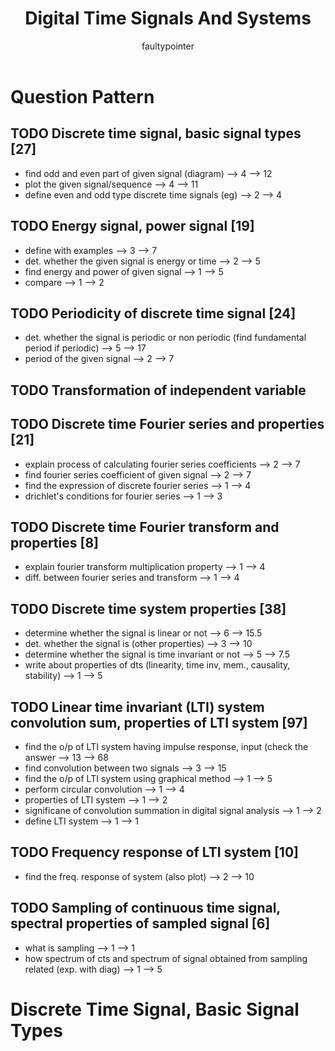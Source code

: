 #+title: Digital Time Signals And Systems
#+author: faultypointer

* Question Pattern
** TODO Discrete time signal, basic signal types  [27]
- find odd and even part of given signal (diagram)                                            --> 4  --> 12
- plot the given signal/sequence                                                              --> 4  --> 11
- define even and odd type discrete time signals (eg)                                         --> 2  --> 4
** TODO Energy signal, power signal [19]
- define with examples                                                                        --> 3  --> 7
- det. whether the given signal is energy or time                                             --> 2  --> 5
- find energy and power of given signal                                                       --> 1  --> 5
- compare                                                                                     --> 1  --> 2
** TODO Periodicity of discrete time signal [24]
- det. whether the signal is periodic or non periodic (find fundamental period if periodic)   --> 5  --> 17
- period of the given signal                                                                  --> 2  --> 7
** TODO Transformation of independent variable
** TODO Discrete time Fourier series and properties [21]
- explain process of calculating fourier series coefficients                                  --> 2  --> 7
- find fourier series coefficient of given signal                                             --> 2  --> 7
- find the expression of discrete fourier series                                              --> 1  --> 4
- drichlet's conditions for fourier series                                                    --> 1  --> 3
** TODO Discrete time Fourier transform and properties [8]
- explain fourier transform multiplication property                                           --> 1  --> 4
- diff. between fourier series and transform                                                  --> 1  --> 4
** TODO Discrete time system properties [38]
- determine whether the signal is linear or not                                               --> 6  --> 15.5
- det. whether the signal is (other properties)                                               --> 3  --> 10
- determine whether the signal is time invariant or not                                       --> 5  --> 7.5
- write about properties of dts (linearity, time inv, mem., causality, stability)             --> 1  --> 5
** TODO Linear time invariant (LTI) system convolution sum, properties of LTI system [97]
- find the o/p of LTI system having impulse response, input (check the answer                 --> 13 --> 68
- find convolution between two signals                                                        --> 3  --> 15
- find the o/p of LTI system using graphical method                                           --> 1  --> 5
- perform circular convolution                                                                --> 1  --> 4
- properties of LTI system                                                                    --> 1  --> 2
- significane of convolution summation in digital signal analysis                             --> 1  --> 2
- define LTI system                                                                           --> 1  --> 1
** TODO Frequency response of LTI system [10]
- find the freq. response of system (also plot)                                               --> 2  --> 10
** TODO Sampling of continuous time signal, spectral properties of sampled signal [6]
- what is sampling                                                                            --> 1  --> 1
- how spectrum of cts and spectrum of signal obtained from sampling related (exp. with diag)  --> 1  --> 5

* Discrete Time Signal, Basic Signal Types
